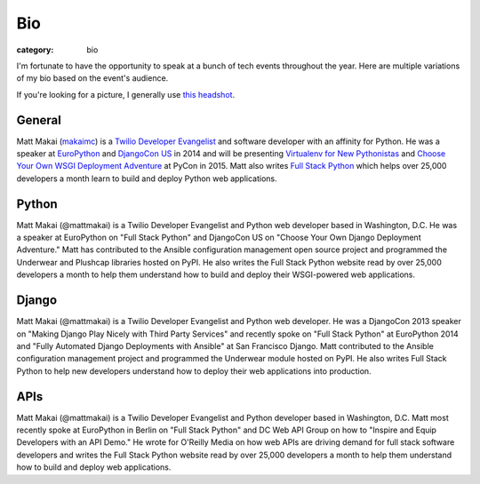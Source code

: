 Bio
===

:category: bio

I'm fortunate to have the opportunity to speak at a bunch of tech
events throughout the year. Here are multiple variations of my bio based
on the event's audience. 

If you're looking for a picture, I generally use 
`this headshot </source/static/img/matt-makai.jpg>`_.


General
-------
Matt Makai (`makaimc <https://github.com/makaimc>`_) is a 
`Twilio Developer Evangelist <https://www.twilio.com/blog/2014/02/introducing-developer-evangelist-matt-makai.html>`_ 
and software developer with an affinity for Python. He was a speaker at
`EuroPython <https://www.youtube.com/watch?v=s6NaOKD40rY>`_ and 
`DjangoCon US <https://www.youtube.com/watch?v=QrFEKghISEI>`_ in 2014 and 
will be presenting
`Virtualenv for New Pythonistas <https://us.pycon.org/2015/schedule/presentation/421/>`_ 
and 
`Choose Your Own WSGI Deployment Adventure <https://us.pycon.org/2015/schedule/presentation/336/>`_ 
at PyCon in 2015.  Matt also writes 
`Full Stack Python <http://www.fullstackpython.com>`_ 
which helps over 25,000 developers a month learn to build and deploy 
Python web applications.


Python
------
Matt Makai (@mattmakai) is a Twilio Developer Evangelist and Python 
web developer based in Washington, D.C. He was a speaker at EuroPython 
on "Full Stack Python" and DjangoCon US on "Choose Your Own Django Deployment 
Adventure." Matt has contributed to the Ansible configuration management 
open source project and programmed the Underwear and Plushcap libraries 
hosted on PyPI. He also writes the Full Stack Python website read by over 
25,000 developers a month to help them understand how to build and deploy 
their WSGI-powered web applications.


Django
------
Matt Makai (@mattmakai) is a Twilio Developer Evangelist and Python 
web developer. He was a DjangoCon 2013 speaker on "Making Django Play 
Nicely with Third Party Services" and recently spoke on "Full Stack Python" 
at EuroPython 2014 and "Fully Automated Django Deployments with Ansible" at San 
Francisco Django. Matt contributed to the Ansible configuration management 
project and programmed the Underwear module hosted on PyPI. He also writes 
Full Stack Python to help new developers understand how to deploy their web 
applications into production.


APIs
----
Matt Makai (@mattmakai) is a Twilio Developer Evangelist and Python 
developer based in Washington, D.C. Matt most recently spoke at EuroPython 
in Berlin on "Full Stack Python" and DC Web API Group on how to "Inspire and 
Equip Developers with an API Demo." He wrote for O'Reilly Media on how web 
APIs are driving demand for full stack software developers and writes the 
Full Stack Python website read by over 25,000 developers a month to help 
them understand how to build and deploy web applications.

